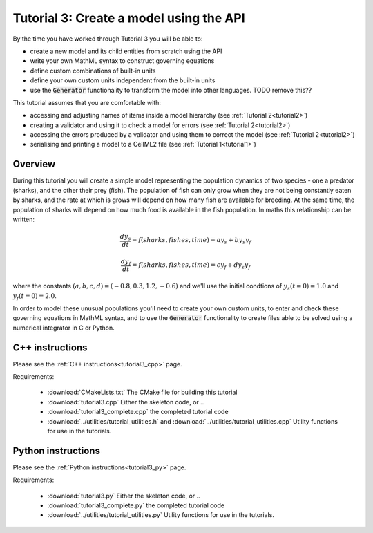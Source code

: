 .. _tutorial3:

==========================================
Tutorial 3: Create a model using the API
==========================================

By the time you have worked through Tutorial 3 you will be able to:

- create a new model and its child entities from scratch using the API
- write your own MathML syntax to construct governing equations
- define custom combinations of built-in units
- define your own custom units independent from the built-in units
- use the :code:`Generator` functionality to transform the model into other
  languages. TODO remove this??

This tutorial assumes that you are comfortable with:

- accessing and adjusting names of items inside a model hierarchy
  (see :ref:`Tutorial 2<tutorial2>`)
- creating a validator and using it to check a model for errors
  (see :ref:`Tutorial 2<tutorial2>`)
- accessing the errors produced by a validator and using them to correct
  the model (see :ref:`Tutorial 2<tutorial2>`)
- serialising and printing a model to a CellML2 file (see
  :ref:`Tutorial 1<tutorial1>`)

Overview
--------
During this tutorial you will create a simple model representing the
population dynamics of two species - one a predator (sharks), and the other
their prey (fish).
The population of fish can only grow when they
are not being constantly eaten by sharks, and the rate at which is grows will
depend on how many fish are available for breeding.  At the same time, the
population of sharks will depend on how much food is available in the fish
population.  In maths this relationship can be written:

.. math::

    \frac{dy_s}{dt} =f(sharks, fishes, time) = a y_s + b y_s y_f

    \frac{dy_f}{dt} =f(sharks, fishes, time) = c y_f + d y_s y_f

where the constants :math:`(a, b, c, d)=(-0.8, 0.3, 1.2, -0.6)` and we'll use
the initial condtions of :math:`y_s(t=0)=1.0` and
:math:`y_f(t=0)=2.0`.

In order to model these unusual populations you'll need to create your own
custom units, to enter and check these governing equations in MathML syntax,
and to use the :code:`Generator` functionality to create files able to be
solved using a numerical integrator in C or Python.

C++ instructions
----------------
Please see the :ref:`C++ instructions<tutorial3_cpp>` page.

Requirements:

    - :download:`CMakeLists.txt` The CMake file for building this tutorial
    - :download:`tutorial3.cpp` Either the skeleton code, or ..
    - :download:`tutorial3_complete.cpp` the completed tutorial code
    - :download:`../utilities/tutorial_utilities.h` and
      :download:`../utilities/tutorial_utilities.cpp`  Utility functions for
      use in the tutorials.


Python instructions
-------------------
Please see the :ref:`Python instructions<tutorial3_py>` page.

Requirements:

    - :download:`tutorial3.py` Either the skeleton code, or ..
    - :download:`tutorial3_complete.py` the completed tutorial code
    - :download:`../utilities/tutorial_utilities.py`  Utility functions for
      use in the tutorials.
